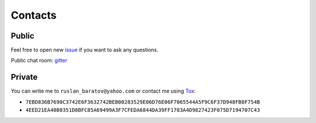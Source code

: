 .. Copyright (c) 2016, Ruslan Baratov
.. All rights reserved.

Contacts
--------

Public
======

Feel free to open new `issue`_ if you want to ask any questions.

Public chat room: `gitter`_

Private
=======

You can write me to ``ruslan_baratov@yahoo.com`` or contact me using `Tox`_:

* ``7EBD836B7690C3742E6F3632742BEB00283529E06D76E06F7065544A5F9C6F37D948FB0F754B``
* ``4EED21EA40B0351D8BFC85A69499A3F7CFEDA6844DA39FF1783A4D9827423F075D7194707C43``

.. _issue: https://github.com/ruslo/hunter/issues/new
.. _Tox: https://tox.chat

.. _gitter: https://gitter.im/ruslo/hunter?utm_source=badge&utm_medium=badge&utm_campaign=pr-badge

.. Stopped working for some reason: https://travis-ci.org/ruslo/hunter/jobs/185557845
.. .. |gitter| image:: https://badges.gitter.im/ruslo/hunter.svg
..  :target: https://gitter.im/ruslo/hunter?utm_source=badge&utm_medium=badge&utm_campaign=pr-badge
